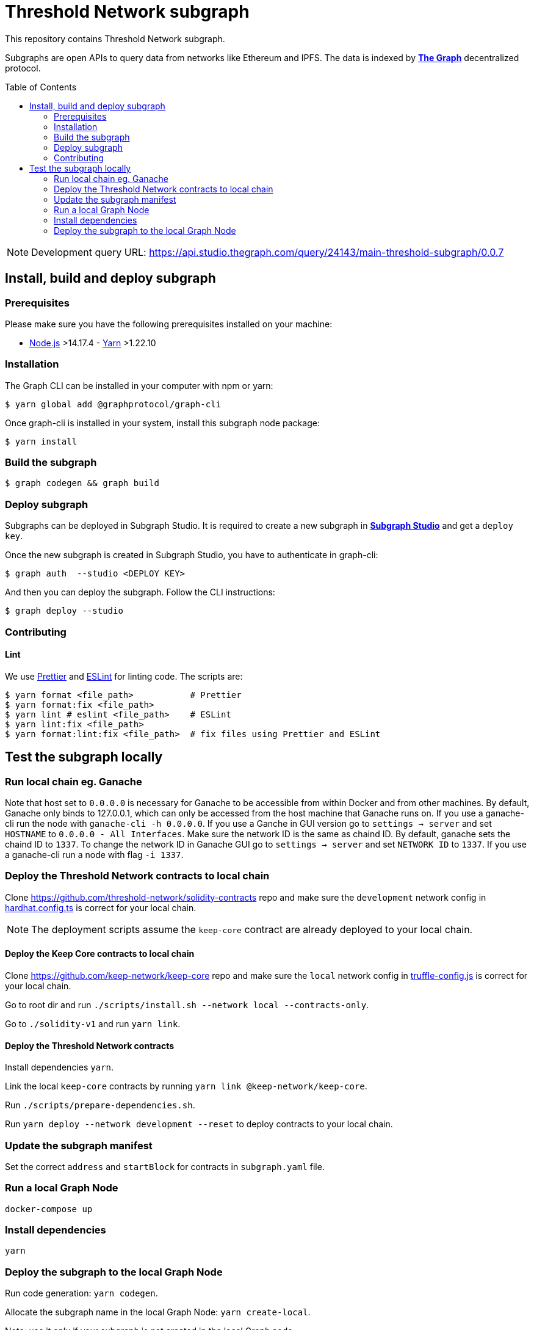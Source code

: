 :toc: macro

= Threshold Network subgraph

This repository contains Threshold Network subgraph.

Subgraphs are open APIs to query data from networks like Ethereum and IPFS. The
data is indexed by https://thegraph.com[*The Graph*] decentralized protocol.

toc::[]

NOTE: Development query URL:
https://api.studio.thegraph.com/query/24143/main-threshold-subgraph/0.0.7

== Install, build and deploy subgraph

=== Prerequisites

Please make sure you have the following prerequisites installed on your machine:

- https://nodejs.org[Node.js] >14.17.4 - https://yarnpkg.com[Yarn] >1.22.10

=== Installation

The Graph CLI can be installed in your computer with npm or yarn:

```
$ yarn global add @graphprotocol/graph-cli
```

Once graph-cli is installed in your system, install this subgraph node package:

```
$ yarn install
```

=== Build the subgraph

```
$ graph codegen && graph build
```

=== Deploy subgraph

Subgraphs can be deployed in Subgraph Studio. It is required to create a new
subgraph in https://thegraph.com/studio/[*Subgraph Studio*] and get a `deploy
key`.

Once the new subgraph is created in Subgraph Studio, you have to authenticate in
graph-cli:

```
$ graph auth  --studio <DEPLOY KEY>
```

And then you can deploy the subgraph. Follow the CLI instructions:

```
$ graph deploy --studio
```

=== Contributing

==== Lint

We use https://prettier.io[Prettier] and https://eslint.org[ESLint] for linting
code. The scripts are:

```
$ yarn format <file_path>           # Prettier
$ yarn format:fix <file_path>
$ yarn lint # eslint <file_path>    # ESLint
$ yarn lint:fix <file_path>
$ yarn format:lint:fix <file_path>  # fix files using Prettier and ESLint
```

== Test the subgraph locally

=== Run local chain eg. Ganache

Note that host set to `0.0.0.0` is necessary for Ganache to be accessible from
within Docker and from other machines. By default, Ganache only binds to
127.0.0.1, which can only be accessed from the host machine that Ganache runs
on. If you use a ganache-cli run the node with `ganache-cli -h 0.0.0.0`. If you
use a Ganche in GUI version go to `settings -> server` and set `HOSTNAME` to
`0.0.0.0 - All Interfaces`. Make sure the network ID is the same as chaind ID.
By default, ganache sets the chaind ID to `1337`. To change the network ID in
Ganache GUI go to `settings -> server` and set `NETWORK ID` to `1337`. If you
use a ganache-cli run a node with flag `-i 1337`.

=== Deploy the Threshold Network contracts to local chain

Clone https://github.com/threshold-network/solidity-contracts repo and make sure
the `development` network config in
https://github.com/threshold-network/solidity-contracts/blob/main/hardhat.config.ts#L42-L44[hardhat.config.ts]
is correct for your local chain.

NOTE: The deployment scripts assume the `keep-core` contract are already
deployed to your local chain.

==== Deploy the Keep Core contracts to local chain

Clone https://github.com/keep-network/keep-core repo and make sure the `local`
network config in
https://github.com/keep-network/keep-core/blob/main/solidity-v1/truffle-config.js#L8-L12[truffle-config.js]
is correct for your local chain.

Go to root dir and run `./scripts/install.sh --network local --contracts-only`.

Go to `./solidity-v1` and run `yarn link`.

==== Deploy the Threshold Network contracts

Install dependencies `yarn`.

Link the local `keep-core` contracts by running `yarn link
@keep-network/keep-core`.

Run `./scripts/prepare-dependencies.sh`.

Run `yarn deploy --network development --reset` to deploy contracts to your
local chain.

=== Update the subgraph manifest

Set the correct `address` and `startBlock` for contracts in `subgraph.yaml`
file.

=== Run a local Graph Node

`docker-compose up`

=== Install dependencies

`yarn`

=== Deploy the subgraph to the local Graph Node

Run code generation: `yarn codegen`.

Allocate the subgraph name in the local Graph Node: `yarn create-local`.

Note: use it only if your subgraph is not created in the local Graph node.

Deploy the subgraph to your local Graph Node. `yarn deploy-local`.
